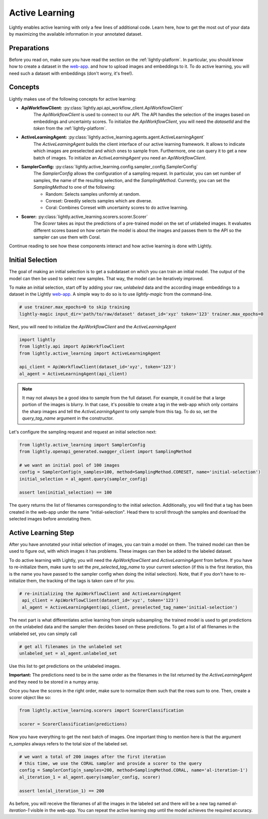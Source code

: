 .. _lightly-active-learning:

Active Learning
===================
Lightly enables active learning with only a few lines of additional code. Learn 
here, how to get the most out of your data by maximizing the available information
in your annotated dataset.

Preparations
~~~~~~~~~~~~~~~~~
Before you read on, make sure you have read the section on the :ref:`lightly-platform`. 
In particular, you should know how to create a dataset in the `web-app <https://app.lightly.ai>`_.
and how to upload images and embeddings to it. To do active learning, you will 
need such a dataset with embeddings (don't worry, it's free!).


Concepts
~~~~~~~~~~~~~~~~~
Lightly makes use of the following concepts for active learning:

* **ApiWorkflowClient:** :py:class:`lightly.api.api_workflow_client.ApiWorkflowClient`
   The `ApiWorkflowClient` is used to connect to our API. The API handles the 
   selection of the images based on embeddings and uncertainty scores. To initialize
   the `ApiWorkflowClient`, you will need the `datasetId` and the `token` from the 
   :ref:`lightly-platform`.
   
* **ActiveLearningAgent:** :py:class:`lightly.active_learning.agents.agent.ActiveLearningAgent`
   The `ActiveLearningAgent` builds the client interface of our active learning 
   framework. It allows to indicate which images are preselected and which ones
   to sample from. Furthermore, one can query it to get a new batch of images.
   To initialize an `ActiveLearningAgent` you need an `ApiWorkflowClient`.
   
* **SamplerConfig:** :py:class:`lightly.active_learning.config.sampler_config.SamplerConfig`
   The `SamplerConfig` allows the configuration of a sampling request. In particular,
   you can set number of samples, the name of the resulting selection, and the `SamplingMethod`.
   Currently, you can set the `SamplingMethod` to one of the following:

   * Random: Selects samples uniformly at random.
   * Coreset: Greedily selects samples which are diverse.
   * Coral: Combines Coreset with uncertainty scores to do active learning.
   
* **Scorer:** :py:class:`lightly.active_learning.scorers.scorer.Scorer`
   The `Scorer` takes as input the predictions of a pre-trained model on the set
   of unlabeled images. It evaluates different scores based on how certain the model
   is about the images and passes them to the API so the sampler can use them with
   Coral.
   

Continue reading to see how these components interact and how active learning is
done with Lightly.


Initial Selection
~~~~~~~~~~~~~~~~~~~
The goal of making an initial selection is to get a subdataset on which you can train
an initial model. The output of the model can then be used to select new samples. That way,
the model can be iteratively improved.

To make an initial selection, start off by adding your raw, *unlabeled* data and the according
image embeddings to a dataset in the Lightly `web-app <https://app.lightly.ai>`_. A simple way to do so
is to use `lightly-magic` from the command-line.

.. code-block:: bash

   # use trainer.max_epochs=0 to skip training
   lightly-magic input_dir='path/to/raw/dataset' dataset_id='xyz' token='123' trainer.max_epochs=0

Next, you will need to initialize the `ApiWorkflowClient` and the `ActiveLearningAgent`

.. code-block:: Python

    import lightly
    from lightly.api import ApiWorkflowClient
    from lightly.active_learning import ActiveLearningAgent

    api_client = ApiWorkflowClient(dataset_id='xyz', token='123')
    al_agent = ActiveLearningAgent(api_client) 


.. note::

   It may not always be a good idea to sample from the full dataset. For example,
   it could be that a large portion of the images is blurry. In that case, it's 
   possible to create a tag in the web-app which only contains the sharp images
   and tell the `ActiveLearningAgent` to only sample from this tag. To do so, set
   the `query_tag_name` argument in the constructor.

Let's configure the sampling request and request an initial selection next:

.. code-block:: Python

   from lightly.active_learning import SamplerConfig
   from lightly.openapi_generated.swagger_client import SamplingMethod

   # we want an initial pool of 100 images
   config = SamplerConfig(n_samples=100, method=SamplingMethod.CORESET, name='initial-selection')
   initial_selection = al_agent.query(sampler_config)

   assert len(initial_selection) == 100

The query returns the list of filenames corresponding to the initial selection. Additionally, you
will find that a tag has been created in the web-app under the name "initial-selection".
Head there to scroll through the samples and download the selected images before annotating them.


Active Learning Step
~~~~~~~~~~~~~~~~~~~~~~

After you have annotated your initial selection of images, you can train a model
on them. The trained model can then be used to figure out, with which images it 
has problems. These images can then be added to the labeled dataset.

To do active learning with Lightly, you will need the `ApiWorkflowClient` and `ActiveLearningAgent` from before.
If you have to re-initialize them, make sure to set the `pre_selected_tag_name` to your
current selection (if this is the first iteration, this is the name you have passed 
to the sampler config when doing the initial selection). Note, that if you don't 
have to re-initialize them, the tracking of the tags is taken care of for you.

.. code-block:: Python

   # re-initializing the ApiWorkflowClient and ActiveLearningAgent
    api_client = ApiWorkflowClient(dataset_id='xyz', token='123')
    al_agent = ActiveLearningAgent(api_client, preselected_tag_name='initial-selection')

The next part is what differentiates active learning from simple subsampling; the
trained model is used to get predictions on the unlabeled data and the sampler then
decides based on these predictions. To get a list of all filenames in the unlabeled set,
you can simply call

.. code-block:: Python

   # get all filenames in the unlabeled set
   unlabeled_set = al_agent.unlabeled_set

Use this list to get predictions on the unlabeled images.

**Important:** The predictions need to be in the same order as the filenames in the
list returned by the `ActiveLearningAgent` and they need to be stored in a numpy array.

Once you have the scores in the right order, make sure to normalize them such that
the rows sum to one. Then, create a scorer object like so:


.. code-block:: Python

    from lightly.active_learning.scorers import ScorerClassification

    scorer = ScorerClassification(predictions)

Now you have everything to get the next batch of images. One important thing to mention
here is that the argument `n_samples` always refers to the total size of the labeled set.

.. code-block:: Python

   # we want a total of 200 images after the first iteration
   # this time, we use the CORAL sampler and provide a scorer to the query
   config = SamplerConfig(n_samples=200, method=SamplingMethod.CORAL, name='al-iteration-1')
   al_iteration_1 = al_agent.query(sampler_config, scorer)

   assert len(al_iteration_1) == 200

As before, you will receive the filenames of all the images in the labeled set and there
will be a new tag named `al-iteration-1` visible in the web-app. You can repeat the active
learning step until the model achieves the required accuracy.